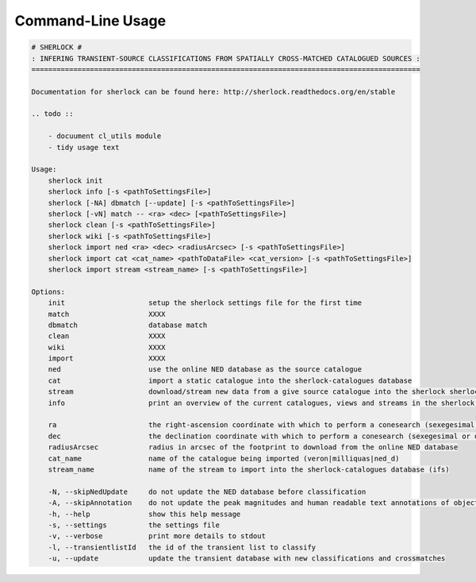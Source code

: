 Command-Line Usage
==================

.. code-block:: bash 
   
    
    # SHERLOCK #
    : INFERING TRANSIENT-SOURCE CLASSIFICATIONS FROM SPATIALLY CROSS-MATCHED CATALOGUED SOURCES :
    =============================================================================================
    
    Documentation for sherlock can be found here: http://sherlock.readthedocs.org/en/stable
    
    .. todo ::
    
        - docuument cl_utils module
        - tidy usage text
    
    Usage:
        sherlock init
        sherlock info [-s <pathToSettingsFile>]
        sherlock [-NA] dbmatch [--update] [-s <pathToSettingsFile>]
        sherlock [-vN] match -- <ra> <dec> [<pathToSettingsFile>] 
        sherlock clean [-s <pathToSettingsFile>]
        sherlock wiki [-s <pathToSettingsFile>]
        sherlock import ned <ra> <dec> <radiusArcsec> [-s <pathToSettingsFile>]
        sherlock import cat <cat_name> <pathToDataFile> <cat_version> [-s <pathToSettingsFile>]
        sherlock import stream <stream_name> [-s <pathToSettingsFile>]
    
    Options:
        init                    setup the sherlock settings file for the first time
        match                   XXXX
        dbmatch                 database match
        clean                   XXXX
        wiki                    XXXX
        import                  XXXX
        ned                     use the online NED database as the source catalogue
        cat                     import a static catalogue into the sherlock-catalogues database
        stream                  download/stream new data from a give source catalogue into the sherlock sherlock-catalogues database
        info                    print an overview of the current catalogues, views and streams in the sherlock database ready for crossmatching
    
        ra                      the right-ascension coordinate with which to perform a conesearch (sexegesimal or decimal degrees)
        dec                     the declination coordinate with which to perform a conesearch (sexegesimal or decimal degrees)
        radiusArcsec            radius in arcsec of the footprint to download from the online NED database
        cat_name                name of the catalogue being imported (veron|milliquas|ned_d)                          
        stream_name             name of the stream to import into the sherlock-catalogues database (ifs)
    
        -N, --skipNedUpdate     do not update the NED database before classification
        -A, --skipAnnotation    do not update the peak magnitudes and human readable text annotations of objects (can eat up some time)
        -h, --help              show this help message
        -s, --settings          the settings file
        -v, --verbose           print more details to stdout
        -l, --transientlistId   the id of the transient list to classify
        -u, --update            update the transient database with new classifications and crossmatches
    

